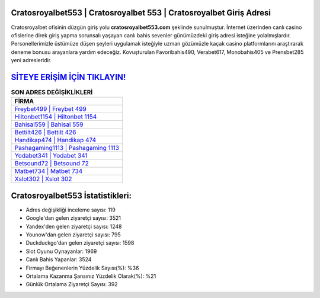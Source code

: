 ﻿Cratosroyalbet553 | Cratosroyalbet 553 | Cratosroyalbet Giriş Adresi
===================================

.. image:: images/cratosroyalbet-giris.jpg
   :width: 600
   
Cratosroyalbet ofisinin düzgün giriş yolu **cratosroyalbet553.com** şeklinde sunulmuştur. İnternet üzerinden canlı casino ofislerine direk giriş yapma sorunsalı yaşayan canlı bahis sevenler günümüzdeki giriş adresi isteğine yolalmışlardır. Personellerimizle üstümüze düşen şeyleri uygulamak isteğiyle uzman gözümüzle kaçak casino platformlarını araştırarak deneme bonusu arayanlara yardım edeceğiz. Kovuşturulan Favoribahis490, Verabet617, Monobahis405 ve Prensbet285 yeni adresleridir.

`SİTEYE ERİŞİM İÇİN TIKLAYIN! <https://uclck.me/gonow>`_
==============

.. list-table:: **SON ADRES DEĞİŞİKLİKLERİ**
   :widths: 100
   :header-rows: 1

   * - FİRMA
   * - `Freybet499 | Freybet 499 <freybet499-freybet-499-freybet-giris-adresi.html>`_
   * - `Hiltonbet1154 | Hiltonbet 1154 <hiltonbet1154-hiltonbet-1154-hiltonbet-giris-adresi.html>`_
   * - `Bahisal559 | Bahisal 559 <bahisal559-bahisal-559-bahisal-giris-adresi.html>`_	 
   * - `Bettilt426 | Bettilt 426 <bettilt426-bettilt-426-bettilt-giris-adresi.html>`_	 
   * - `Handikap474 | Handikap 474 <handikap474-handikap-474-handikap-giris-adresi.html>`_ 
   * - `Pashagaming1113 | Pashagaming 1113 <pashagaming1113-pashagaming-1113-pashagaming-giris-adresi.html>`_
   * - `Yodabet341 | Yodabet 341 <yodabet341-yodabet-341-yodabet-giris-adresi.html>`_	 
   * - `Betsound72 | Betsound 72 <betsound72-betsound-72-betsound-giris-adresi.html>`_
   * - `Matbet734 | Matbet 734 <matbet734-matbet-734-matbet-giris-adresi.html>`_
   * - `Xslot302 | Xslot 302 <xslot302-xslot-302-xslot-giris-adresi.html>`_
	 
Cratosroyalbet553 İstatistikleri:
===================================	 
* Adres değişikliği inceleme sayısı: 119
* Google'dan gelen ziyaretçi sayısı: 3521
* Yandex'den gelen ziyaretçi sayısı: 1248
* Younow'dan gelen ziyaretçi sayısı: 795
* Duckduckgo'dan gelen ziyaretçi sayısı: 1598
* Slot Oyunu Oynayanlar: 1969
* Canlı Bahis Yapanlar: 3524
* Firmayı Beğenenlerin Yüzdelik Sayısı(%): %36
* Ortalama Kazanma Şansınız Yüzdelik Olarak(%): %21
* Günlük Ortalama Ziyaretçi Sayısı: 392
